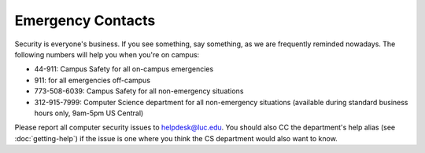 .. index::
   pair: contacts; emergency
   single: campus safety
   pair: department; CS
   pair: department; computer science
   pair: ITS; helpdesk
   pair: Information Technology Services; helpdesk

Emergency Contacts
==================

Security is everyone's business. If you see something, say something, as we are
frequently reminded nowadays. The following numbers will help you when you're
on campus:

-  44-911: Campus Safety for all on-campus emergencies
-  911: for all emergencies off-campus
-  773-508-6039: Campus Safety for all non-emergency situations
-  312-915-7999: Computer Science department for all non-emergency
   situations (available during standard business hours only, 9am-5pm US
   Central)

Please report all computer security issues to helpdesk@luc.edu. You should also
CC the department's help alias (see :doc:`getting-help`) if the issue is one
where you think the CS department would also want to know.
